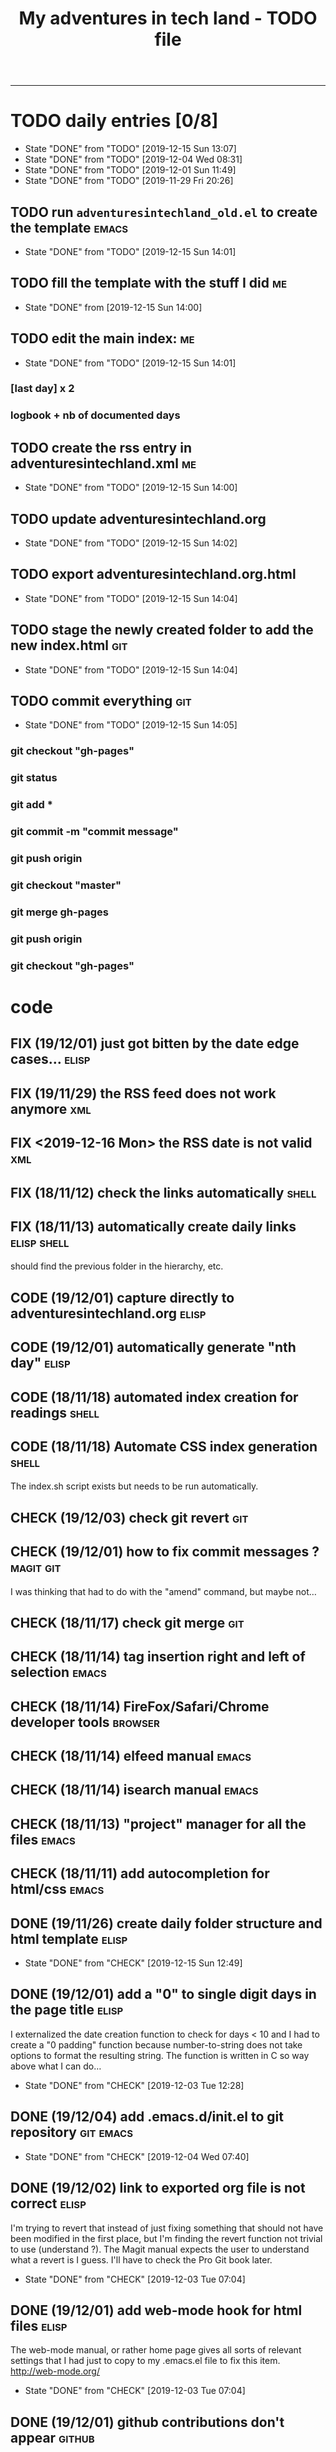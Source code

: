 #+TODO: TODO(t) | DONE(d!)
#+TODO: FIX(f) CODE(c) CHECK(e) | DONE(d!)
#+OPTIONS: num:0
#+TITLE: My adventures in tech land - TODO file
#+HTML_HEAD: <link rel="stylesheet" type="text/css" href="./adventuresintechland.org.css" /> 
#+HTML_LINK_HOME:  ./index.html
#+HTML_LINK_UP: https://github.com/brandelune/brandelune.github.io

----------
* TODO daily entries [0/8]
  DEADLINE: <2019-12-17 Tue ++1d>
  :PROPERTIES:
  :LAST_REPEAT: [2019-12-15 Sun 14:04]
  :END:
  - State "DONE"       from "TODO"       [2019-12-15 Sun 13:07]
  - State "DONE"       from "TODO"       [2019-12-04 Wed 08:31]
  - State "DONE"       from "TODO"       [2019-12-01 Sun 11:49]
  - State "DONE"       from "TODO"       [2019-11-29 Fri 20:26]
** TODO run =adventuresintechland_old.el= to create the template      :emacs:
   - State "DONE"       from "TODO"       [2019-12-15 Sun 14:01]
** TODO fill the template with the stuff I did                           :me:
   - State "DONE"       from              [2019-12-15 Sun 14:00]
** TODO edit the main index:                                             :me:
   - State "DONE"       from "TODO"       [2019-12-15 Sun 14:01]
*** [last day] x 2
*** logbook + nb of documented days
** TODO create the rss entry in adventuresintechland.xml                 :me:
   - State "DONE"       from "TODO"       [2019-12-15 Sun 14:00]
** TODO update adventuresintechland.org
   - State "DONE"       from "TODO"       [2019-12-15 Sun 14:02]
** TODO export adventuresintechland.org.html
   - State "DONE"       from "TODO"       [2019-12-15 Sun 14:04]
** TODO stage the newly created folder to add the new index.html        :git:
   - State "DONE"       from "TODO"       [2019-12-15 Sun 14:04]
** TODO commit everything                                               :git:
   - State "DONE"       from "TODO"       [2019-12-15 Sun 14:05]
*** git checkout "gh-pages"
*** git status
*** git add *
*** git commit -m "commit message"
*** git push origin
*** git checkout "master"
*** git merge gh-pages
*** git push origin
*** git checkout "gh-pages"

* code
** FIX (19/12/01) just got bitten by the date edge cases...           :elisp:
** FIX (19/11/29) the RSS feed does not work anymore                    :xml:
** FIX <2019-12-16 Mon> the RSS date is not valid                       :xml:
** FIX (18/11/12) check the links automatically                       :shell:
** FIX (18/11/13) automatically create daily links              :elisp:shell:
should find the previous folder in the hierarchy, etc.
** CODE (19/12/01) capture directly to adventuresintechland.org       :elisp:
** CODE (19/12/01) automatically generate "nth day"                   :elisp:
** CODE (18/11/18) automated index creation for readings              :shell:
** CODE (18/11/18) Automate CSS index generation                      :shell:
The index.sh script exists but needs to be run automatically.
** CHECK (19/12/03) check git revert                                    :git:
** CHECK (19/12/01) how to fix commit messages ?                  :magit:git:
I was thinking that had to do with the "amend" command, but maybe not...
** CHECK (18/11/17) check git merge                                     :git:
** CHECK (18/11/14) tag insertion right and left of selection         :emacs:
** CHECK (18/11/14) FireFox/Safari/Chrome developer tools           :browser:
** CHECK (18/11/14) elfeed manual                                     :emacs:
** CHECK (18/11/14) isearch manual                                    :emacs:
** CHECK (18/11/13) "project" manager for all the files               :emacs:
** CHECK (18/11/11) add autocompletion for html/css                   :emacs:
** DONE (19/11/26) create daily folder structure and html template    :elisp:
   - State "DONE"       from "CHECK"      [2019-12-15 Sun 12:49]
** DONE (19/12/01) add a "0" to single digit days in the page title   :elisp:
I externalized the date creation function to check for days < 10 and I had to create a "0 padding" function because number-to-string does not take options to format the resulting string. The function is written in C so way above what I can do... 
   - State "DONE"       from "CHECK"      [2019-12-03 Tue 12:28]
** DONE (19/12/04) add .emacs.d/init.el to git repository         :git:emacs:
   - State "DONE"       from "CHECK"      [2019-12-04 Wed 07:40]
** DONE (19/12/02) link to exported org file is not correct           :elisp:
I'm trying to revert that instead of just fixing something that should not have been modified in the first place, but I'm finding the revert function not trivial to use (understand ?). The Magit manual expects the user to understand what a revert is I guess. I'll have to check the Pro Git book later.
   - State "DONE"       from "CHECK"      [2019-12-03 Tue 07:04]
** DONE (19/12/01) add web-mode hook for html files                   :elisp:
The web-mode manual, or rather home page gives all sorts of relevant settings that I had just to copy to my .emacs.el file to fix this item.
http://web-mode.org/
   - State "DONE"       from "CHECK"      [2019-12-03 Tue 07:04]
** DONE (19/12/01) github contributions don't appear                 :github:
   - State "DONE"       from "CHECK"      [2019-12-03 Tue 08:16]
registered email problem ?
I checked that on 19/12/02, I'll see later of that works.
Ok, I saw that my commit messages included an old email, but I had changed of mail not only on github but also on this machine.
So I checked Pro Git and found the following command:
git config --list --show-origin
and sure enough, that old mail was listed at file:.git/config. It did not occur to me right away that this .git thing was representing the *local* repository so I had some head scratching moments here but here again, Pro Git had an instance of that string that made clear the parameter was local to the repository, so the fix was to use:
git config --local user.email [my email]
Et voilà, now I should be able to see my "contributions" to my own repository appear as green dots on my profile.
Interesting to see how that little playful option (the green dots) helped me figure out a relatively important issue.
** DONE (19/11/29) link this todo file to all the daily files    :elisp:html:
   - State "DONE"       from "TODO"       [2019-12-01 Sun 08:44]
Just added a link into the elisp template.
** DONE (18/11/14) pushing to github from emacs                       :emacs:
   - State "DONE"       from "TODO"       [2019-12-01 Sun 08:44]
Using magit is not that hard.

* administrative stuff
** DONE make a check list of all the tasks required in publishing the pages
   - State "DONE"       from "TODO"       [2019-11-28 Thu 22:35]
** DONE create a todo file
   - State "DONE"       from "TODO"       [2019-11-28 Thu 22:28]
** DONE gather all the todos written in older pages
   - State "DONE"       from "TODO"       [2019-11-29 Fri 18:28]
** DONE check how to customize org export because the HTML is ugly
   - State "DONE"       from "TODO"       [2019-12-01 Sun 08:42]
   What I don't like is how the headings are HTML headers. The ToC alone would be sufficient for what I need. I did some css and it looks much better. With lots of room for improvement.
